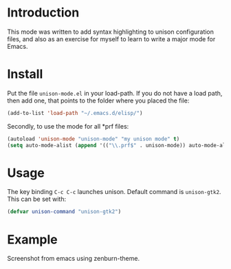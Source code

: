 #+TITLE unison-mode

* Introduction
  This mode was written to add syntax highlighting to unison configuration
  files, and also as an exercise for myself to learn to write a major mode for
  Emacs.

* Install
  Put the file =unison-mode.el= in your load-path. If you do not have a load
  path, then add one, that points to the folder where you placed the file:
#+begin_src emacs-lisp
  (add-to-list 'load-path "~/.emacs.d/elisp/")
#+end_src

  Secondly, to use the mode for all *prf files:
#+begin_src emacs-lisp
  (autoload 'unison-mode "unison-mode" "my unison mode" t)
  (setq auto-mode-alist (append '(("\\.prf$" . unison-mode)) auto-mode-alist))
#+end_src

* Usage
  The key binding =C-c C-c= launches unison. Default command is
  =unison-gtk2=. This can be set with:
  #+begin_src emacs-lisp
  (defvar unison-command "unison-gtk2")
  #+end_src
* Example
  Screenshot from emacs using zenburn-theme.

  [[file:examples/screenshot.png]]
